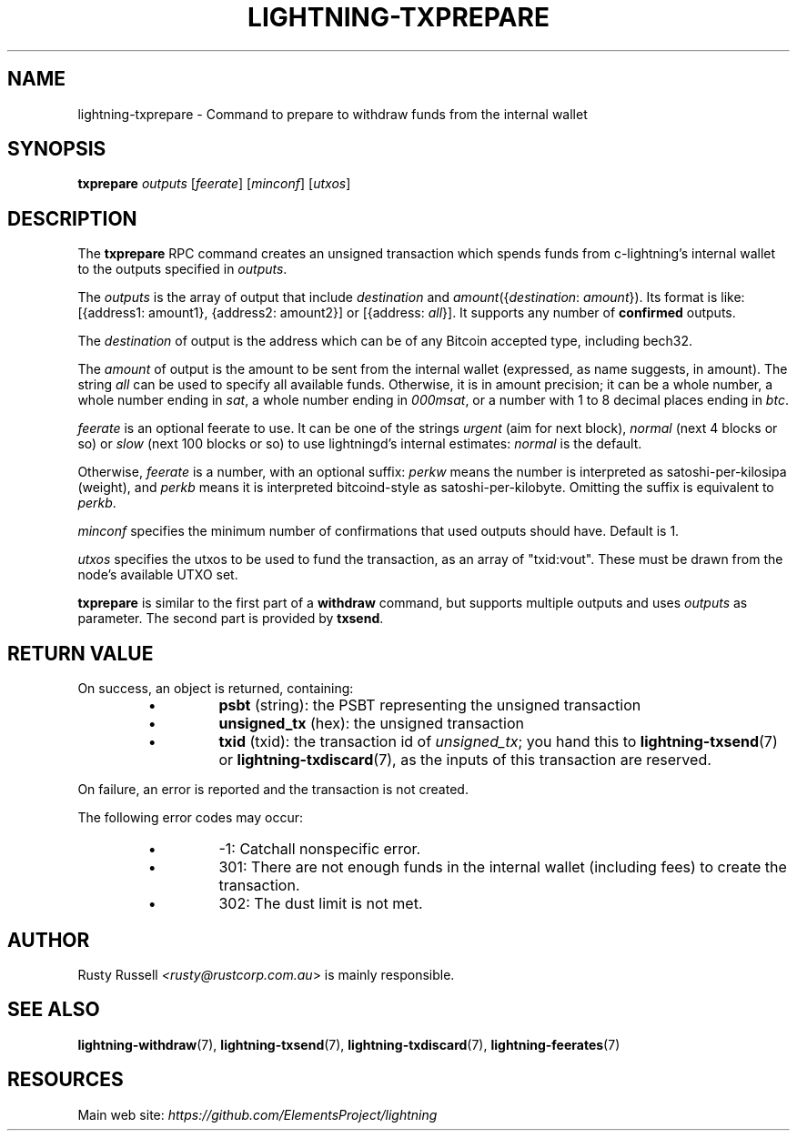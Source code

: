 .TH "LIGHTNING-TXPREPARE" "7" "" "" "lightning-txprepare"
.SH NAME
lightning-txprepare - Command to prepare to withdraw funds from the internal wallet
.SH SYNOPSIS

\fBtxprepare\fR \fIoutputs\fR [\fIfeerate\fR] [\fIminconf\fR] [\fIutxos\fR]

.SH DESCRIPTION

The \fBtxprepare\fR RPC command creates an unsigned transaction which
spends funds from c-lightning’s internal wallet to the outputs specified
in \fIoutputs\fR\.


The \fIoutputs\fR is the array of output that include \fIdestination\fR
and \fIamount\fR({\fIdestination\fR: \fIamount\fR})\. Its format is like:
[{address1: amount1}, {address2: amount2}]
or
[{address: \fIall\fR}]\.
It supports any number of \fBconfirmed\fR outputs\.


The \fIdestination\fR of output is the address which can be of any Bitcoin accepted
type, including bech32\.


The \fIamount\fR of output is the amount to be sent from the internal wallet
(expressed, as name suggests, in amount)\. The string \fIall\fR can be used to specify
all available funds\. Otherwise, it is in amount precision; it can be a whole
number, a whole number ending in \fIsat\fR, a whole number ending in \fI000msat\fR,
or a number with 1 to 8 decimal places ending in \fIbtc\fR\.


\fIfeerate\fR is an optional feerate to use\. It can be one of the strings
\fIurgent\fR (aim for next block), \fInormal\fR (next 4 blocks or so) or \fIslow\fR
(next 100 blocks or so) to use lightningd’s internal estimates: \fInormal\fR
is the default\.


Otherwise, \fIfeerate\fR is a number, with an optional suffix: \fIperkw\fR means
the number is interpreted as satoshi-per-kilosipa (weight), and \fIperkb\fR
means it is interpreted bitcoind-style as satoshi-per-kilobyte\. Omitting
the suffix is equivalent to \fIperkb\fR\.


\fIminconf\fR specifies the minimum number of confirmations that used
outputs should have\. Default is 1\.


\fIutxos\fR specifies the utxos to be used to fund the transaction, as an array
of "txid:vout"\. These must be drawn from the node's available UTXO set\.


\fBtxprepare\fR is similar to the first part of a \fBwithdraw\fR command, but
supports multiple outputs and uses \fIoutputs\fR as parameter\. The second part
is provided by \fBtxsend\fR\.

.SH RETURN VALUE

On success, an object is returned, containing:

.RS
.IP \[bu]
\fBpsbt\fR (string): the PSBT representing the unsigned transaction
.IP \[bu]
\fBunsigned_tx\fR (hex): the unsigned transaction
.IP \[bu]
\fBtxid\fR (txid): the transaction id of \fIunsigned_tx\fR; you hand this to \fBlightning-txsend\fR(7) or \fBlightning-txdiscard\fR(7), as the inputs of this transaction are reserved\.

.RE

On failure, an error is reported and the transaction is not created\.


The following error codes may occur:

.RS
.IP \[bu]
-1: Catchall nonspecific error\.
.IP \[bu]
301: There are not enough funds in the internal wallet (including
fees) to create the transaction\.
.IP \[bu]
302: The dust limit is not met\.

.RE
.SH AUTHOR

Rusty Russell \fI<rusty@rustcorp.com.au\fR> is mainly responsible\.

.SH SEE ALSO

\fBlightning-withdraw\fR(7), \fBlightning-txsend\fR(7), \fBlightning-txdiscard\fR(7),
\fBlightning-feerates\fR(7)

.SH RESOURCES

Main web site: \fIhttps://github.com/ElementsProject/lightning\fR

\" SHA256STAMP:7a2b2f0bbadde70507b72a88355c4c41817a37e9f8e3211db3e9cb5b678c1b20
